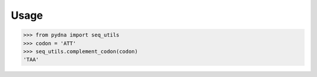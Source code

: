 Usage
=====

>>> from pydna import seq_utils
>>> codon = 'ATT'
>>> seq_utils.complement_codon(codon)
'TAA'
